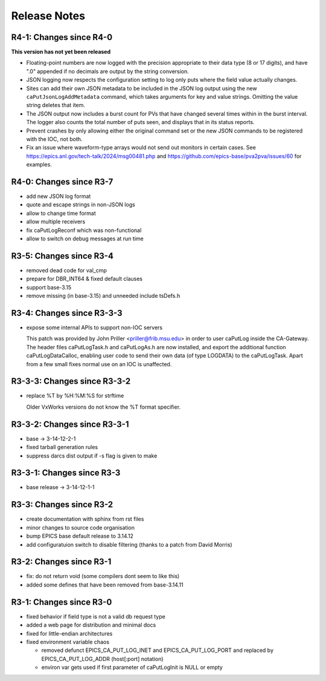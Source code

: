 Release Notes
=============

R4-1: Changes since R4-0
------------------------

**This version has not yet been released**

* Floating-point numbers are now logged with the precision appropriate to
  their data type (8 or 17 digits), and have ".0" appended if no decimals are
  output by the string conversion.

* JSON logging now respects the configuration setting to log only puts where
  the field value actually changes.

* Sites can add their own JSON metadata to be included in the JSON log output
  using the new ``caPutJsonLogAddMetadata`` command, which takes arguments for
  key and value strings. Omitting the value string deletes that item.

* The JSON output now includes a burst count for PVs that have changed several
  times within in the burst interval. The logger also counts the total number
  of puts seen, and displays that in its status reports.

* Prevent crashes by only allowing either the original command set or the new
  JSON commands to be registered with the IOC, not both.

* Fix an issue where waveform-type arrays would not send out monitors in certain
  cases. See https://epics.anl.gov/tech-talk/2024/msg00481.php and 
  https://github.com/epics-base/pva2pva/issues/60 for examples.


R4-0: Changes since R3-7
------------------------

* add new JSON log format

* quote and escape strings in non-JSON logs

* allow to change time format

* allow multiple receivers

* fix caPutLogReconf which was non-functional

* allow to switch on debug messages at run time


R3-5: Changes since R3-4
------------------------

* removed dead code for val_cmp

* prepare for DBR_INT64 & fixed default clauses

* support base-3.15

* remove missing (in base-3.15) and unneeded include tsDefs.h

R3-4: Changes since R3-3-3
--------------------------

* expose some internal APIs to support non-IOC servers

  This patch was provided by John Priller <priller@frib.msu.edu>
  in order to user caPutLog inside the CA-Gateway. The header files
  caPutLogTask.h and caPutLogAs.h are now installed, and export
  the additional function caPutLogDataCalloc, enabling user code to
  send their own data (of type LOGDATA) to the caPutLogTask.
  Apart from a few small fixes normal use on an IOC is unaffected.

R3-3-3: Changes since R3-3-2
----------------------------

* replace %T by %H:%M:%S for strftime

  Older VxWorks versions do not know the %T format specifier.

R3-3-2: Changes since R3-3-1
----------------------------

* base -> 3-14-12-2-1

* fixed tarball generation rules

* suppress darcs dist output if -s flag is given to make

R3-3-1: Changes since R3-3
--------------------------

* base release -> 3-14-12-1-1

R3-3: Changes since R3-2
------------------------

* create documentation with sphinx from rst files
* minor changes to source code organisation
* bump EPICS base default release to 3.14.12
* add configuratuion switch to disable filtering
  (thanks to a patch from David Morris)

R3-2: Changes since R3-1
------------------------

* fix: do not return void (some compilers dont seem to like this)
* added some defines that have been removed from base-3.14.11

R3-1: Changes since R3-0
------------------------

* fixed behavior if field type is not a valid db request type
* added a web page for distribution and minimal docs
* fixed for little-endian architectures
* fixed environment variable chaos

  - removed defunct EPICS_CA_PUT_LOG_INET and EPICS_CA_PUT_LOG_PORT and
    replaced by EPICS_CA_PUT_LOG_ADDR (host[:port] notation)
  - environ var gets used if first parameter of caPutLogInit is NULL or empty
